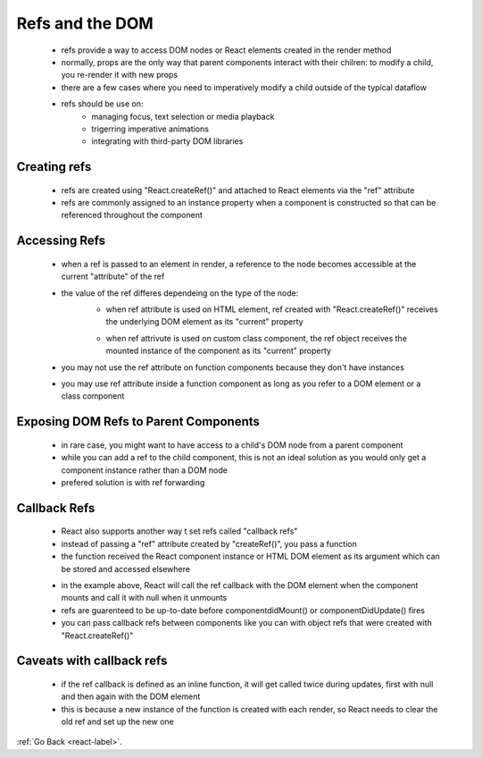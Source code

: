 .. _react-refs-and-DOM-label:

Refs and the DOM
================
    - refs provide a way to access DOM nodes or React elements created in the render method
    - normally, props are the only way that parent components interact with their chilren: to modify a child, you re-render it
      with new props

    - there are a few cases where you need to imperatively modify a child outside of the typical dataflow

    - refs should be use on:
        - managing focus, text selection or media playback
        - trigerring imperative animations
        - integrating with third-party DOM libraries

Creating refs
-------------
    - refs are created using "React.createRef()" and attached to React elements via the "ref" attribute
    - refs are commonly assigned to an instance property when a component is constructed so that can be referenced
      throughout the component

    .. code-block:: python
        :linenos:

        class MyComponent extends React.Component {
            constructor(props) {
                super(props);
                this.myRef = React.createRef();
            }
            render() {
                return <div ref={this.myRef} />;
            }
        }

Accessing Refs
--------------
    - when a ref is passed to an element in render, a reference to the node becomes accessible at the current "attribute" of 
      the ref

    .. code-block:: python
        :linenos:

        const node = this.myRef.current;

    - the value of the ref differes dependeing on the type of the node:
        - when ref attribute is used on HTML element, ref created with "React.createRef()" receives the underlying DOM element
          as its "current" property

        .. code-block:: python
            :linenos:

            class CustomTextInput extends React.Component {
                constructor(props) {
                    super(props);
                    // create a ref to store the textInput DOM element
                    this.textInput = React.createRef();
                    this.focusTextInput = this.focusTextInput.bind(this);
                }

                focusTextInput() {
                    // Explicitly focus the text input using the raw DOM API
                    // Note: we're accessing "current" to get the DOM node
                    this.textInput.current.focus();
                }

                render() {
                    // tell React that we want to associate the <input> ref
                    // with the `textInput` that we created in the constructor
                    return (
                        <div>
                            <input
                                type="text"
                                ref={this.textInput} />

                            <input
                                type="button"
                                value="Focus the text input"
                                onClick={this.focusTextInput}
                            />
                        </div>
                    );
                }
            }


        - when ref attrivute is used on custom class component, the ref object receives the mounted instance of the component
          as its "current" property

        .. code-block:: python
            :linenos:

            class AutoFocusTextInput extends React.Component {
                constructor(props) {
                    super(props);
                    this.textInput = React.createRef();
                }

                componentDidMount() {
                    this.textInput.current.focusTextInput();
                }

                render() {
                    return (
                        <CustomTextInput ref={this.textInput} />
                    );
                }
            }

    - you may not use the ref attribute on function components because they don't have instances

    .. code-block:: python
        :linenos:

        //This is wrong
        function MyFunctionComponent() {
            return <input />;
        }

        class Parent extends React.Component {
            constructor(props) {
                super(props);
                this.textInput = React.createRef();
            }
            render() {
                // This will *not* work!
                return (
                    <MyFunctionComponent ref={this.textInput} />
                );
            }
        }

    - you may use ref attribute inside a function component as long as you refer to a DOM element or a class component

    .. code-block:: python
        :linenos:

        function CustomTextInput(props) {
            // textInput must be declared here so the ref can refer to it
            let textInput = React.createRef();

            function handleClick() {
                textInput.current.focus();
            }

            return (
                <div>
                    <input
                        type="text"
                        ref={textInput} />

                    <input
                        type="button"
                        value="Focus the text input"
                        onClick={handleClick}
                    />
                </div>
            );
        }

Exposing DOM Refs to Parent Components
--------------------------------------
    - in rare case, you might want to have access to a child's DOM node from a parent component
    - while you can add a ref to the child component, this is not an ideal solution as you would only get a component instance
      rather than a DOM node

    - prefered solution is with ref forwarding

Callback Refs
-------------
    - React also supports another way t set refs called "callback refs"
    - instead of passing a "ref" attribute created by "createRef()", you pass a function
    - the function received the React component instance or HTML DOM element as its argument which can be stored and
      accessed elsewhere

    .. code-block:: python
        :linenos:

        class CustomTextInput extends React.Component {
            constructor(props) {
                super(props);

                this.textInput = null;

                this.setTextInputRef = element => {
                    this.textInput = element;
                };

                this.focusTextInput = () => {
                    // Focus the text input using the raw DOM API
                    if (this.textInput) this.textInput.focus();
                };
          }

            componentDidMount() {
                // autofocus the input on mount
                this.focusTextInput();
            }

            render() {
                // Use the `ref` callback to store a reference to the text input DOM
                // element in an instance field (for example, this.textInput).
                return (
                    <div>
                        <input
                            type="text"
                            ref={this.setTextInputRef}
                        />
                        <input
                            type="button"
                            value="Focus the text input"
                            onClick={this.focusTextInput}
                        />
                    </div>
                );
            }
        }

    - in the example above, React will call the ref callback with the DOM element when the component mounts and
      call it with null when it unmounts

    - refs are guarenteed to be up-to-date before componentdidMount() or componentDidUpdate() fires
    - you can pass callback refs between components like you can with object refs that were created with "React.createRef()"

    .. code-block:: python
        :linenos:

        function CustomTextInput(props) {
            return (
                <div>
                    <input ref={props.inputRef} />
                </div>
            );
        }

        class Parent extends React.Component {
            render() {
                return (
                    <CustomTextInput
                        inputRef={el => this.inputElement = el}
                    />
                );
            }
        }

Caveats with callback refs
--------------------------
    - if the ref callback is defined as an inline function, it will get called twice during updates, first with null and then
      again with the DOM element

    - this is because a new instance of the function is created with each render, so React needs to clear the old ref and set
      up the new one
:ref:`Go Back <react-label>`.